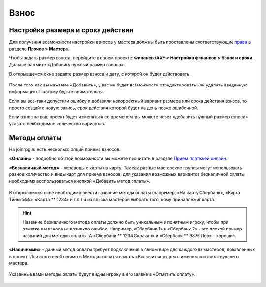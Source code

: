 Взнос
================

Настройка размера и срока действия
----------------------------------
Для получения возможности настройки взносов у мастера должны быть проставлены соответствующие `права <https://docs.joinrpg.ru/ru/latest/project/access.html#id3>`_ в разделе **Прочее > Мастера**.

Чтобы задать размер взноса, перейдите в своем проекте: **Финансы/АХЧ > Настройка финансов > Взнос и сроки**. Дальше нажмите «Добавить нужный размер взноса».

В открывшемся окне задайте размер взноса и дату, с которой он будет действовать.

.. figure:: creating-finance.png
       :scale: 100 %
       :align: center
       :alt: Добавление нового размера взноса

.. attention::

После того, как вы нажмете «Добавить», у вас не будет возможности отредактировать или удалить введенную информацию. Поэтому будьте внимательны.

.. hint::

Если вы все-таки допустили ошибку и добавили некорректный вариант размера или срока действия взноса, то просто создайте новую запись, срок действия которой будет на день позже ошибочной.

Если взнос на ваш проект будет изменяться со временем, вы можете через «добавить нужный размер взноса» указать необходимое количество вариантов.

Методы оплаты
-------------
На joinrpg.ru есть несколько опций приема взносов.

**«Онлайн»** - подробно об этой возможности вы можете прочитать в разделе `Прием платежей онлайн <https://docs.joinrpg.ru/ru/latest/online_payment/index.html>`_.

**«Безналичный метод»** - переводы с карты на карту. Так как разные мастерские группы могут использовать разное количество и виды карт для приема взносов, для указания возможных вариантов безналичной оплаты необходимо воспользоваться кнопкой «Добавить метод оплаты».

.. figure:: add-method.png
       :scale: 100 %
       :align: center
       :alt: Добавление безналичного метода оплаты

В открывшемся окне необходимо ввести название метода оплаты (например, «На карту Сбербанк», «Карта Тинькофф», «Карта ** 1234» и т.п.) и из списка мастеров выбрать того, кому принадлежит карта.

.. hint:: Название безналичного метода оплаты должно быть уникальным и понятным игроку, чтобы при отметке им взноса не возникло ошибок. Например, «Сбербанк 1» и «Сбербанк 2» - это плохой пример названий для методов оплаты. А «Сбербанк ** 1234 Скракан» и «Сбербанк ** 9876 Лео» - хороший.

**«Наличными»** - данный метод оплаты требует подключения в явном виде для каждого из мастеров, добавленных в проект. Для этого необходимо в Методах оплаты нажать «Включить» рядом с именем соответствующего мастера.

.. figure:: payment-method.png
       :scale: 100 %
       :align: center
       :alt: Методы оплаты

Указанные вами методы оплаты будут видны игроку в его заявке в «Отметить оплату».

.. figure:: mark-finance.png
       :scale: 100 %
       :align: center
       :alt: Отметить взнос
